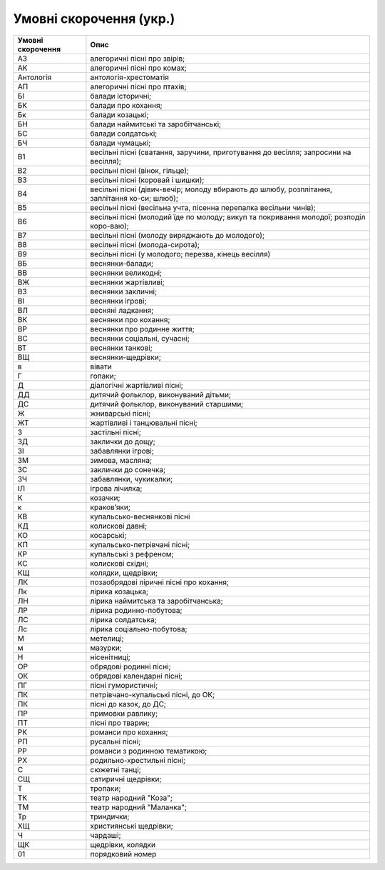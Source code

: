 Умовні скорочення (укр.)
=====


.. list-table::
   :header-rows: 1

   * - Умовні скорочення
     - Опис
   * - АЗ
     - алегоричні пісні про звірів;
   * - АК
     - алегоричні пісні про комах;
   * - Антологія
     - антологія-хрестоматія
   * - АП
     - алегоричні пісні про птахів;
   * - БІ
     - балади історичні; 
   * - БК
     - балади про кохання; 
   * - Бк
     - балади козацькі;
   * - БН
     - балади наймитські та заробітчанські;
   * - БС
     - балади солдатські;
   * - БЧ
     - балади чумацькі;
   * - В1
     - весільні пісні (сватання, заручини, приготування до весілля; запросини на весілля);
   * - В2
     - весільні пісні (вінок, гільце);
   * - В3
     - весільні пісні (коровай і шишки);
   * - В4
     - весільні пісні (дівич-вечір; молоду вбирають до шлюбу, розплітання, заплітання ко-си; шлюб);
   * - В5
     - весільні пісні (весільна учта, пісенна перепалка весільни чинів);
   * - В6
     - весільні пісні (молодий їде по молоду; викуп та покривання молодої; розподіл коро-ваю);
   * - В7
     - весільні пісні (молоду виряджають до молодого);
   * - В8
     - весільні пісні (молода-сирота);
   * - В9
     - весільні пісні (у молодого; перезва, кінець весілля)
   * - ВБ
     - веснянки-балади;
   * - ВВ
     - веснянки великодні;
   * - ВЖ
     - веснянки жартівливі;
   * - ВЗ
     - веснянки закличні;
   * - ВІ
     - веснянки ігрові;
   * - ВЛ
     - весняні ладкання;
   * - ВК
     - веснянки про кохання;
   * - ВР
     - веснянки про родинне життя;
   * - ВС
     - веснянки соціальні, сучасні;
   * - ВТ
     - веснянки танкові;
   * - ВЩ
     - веснянки-щедрівки;
   * - в
     - вівати  
   * - Г
     - гопаки; 
   * - Д
     - діалогічні жартівливі пісні;
   * - ДД
     - дитячий фольклор, виконуваний дітьми; 
   * - ДС
     - дитячий фольклор, виконуваний старшими;
   * - Ж
     - жниварські пісні; 
   * - ЖТ
     - жартівливі і танцювальні пісні;
   * - З
     - застільні пісні;  
   * - ЗД
     - заклички до дощу; 
   * - ЗІ
     - забавлянки ігрові; 
   * - ЗМ
     - зимова, масляна;
   * - ЗС
     - заклички до сонечка; 
   * - ЗЧ
     - забавлянки, чукикалки; 
   * - ІЛ
     - ігрова лічилка;
   * - К
     - козачки;
   * - к
     - краков’яки;   
   * - КВ
     - купальсько-веснянкові пісні
   * - КД
     - колискові давні; 
   * - КО
     - косарські;
   * - КП
     - купальсько-петрівчані пісні;
   * - КР
     - купальські з рефреном;
   * - КС
     - колискові східні; 
   * - КЩ
     - колядки, щедрівки;
   * - ЛК
     - позаобрядові ліричні пісні про кохання;
   * - Лк
     - лірика козацька; 
   * - ЛН
     - лірика наймитська та заробітчанська; 
   * - ЛР
     - лірика родинно-побутова;
   * - ЛС
     - лірика солдатська;
   * - Лс
     - лірика соціально-побутова;
   * - М
     - метелиці; 
   * - м
     - мазурки; 
   * - Н
     - нісенітниці; 
   * - ОР
     - обрядові родинні пісні;
   * - ОК
     - обрядові календарні пісні; 
   * - ПГ
     - пісні гумористичні;
   * - ПК
     - петрівчано-купальські пісні, до ОК;
   * - ПК
     - пісні до казок, до ДС; 
   * - ПР
     - примовки равлику; 
   * - ПТ
     - пісні про тварин;
   * - РК
     - романси про кохання; 
   * - РП
     - русальні пісні;
   * - РР
     - романси з родинною тематикою;
   * - РХ
     - родильно-хрестильні пісні;
   * - С
     - сюжетні танці; 
   * - СЩ
     - сатиричні щедрівки;
   * - Т
     - тропаки; 
   * - ТК
     - театр народний "Коза"; 
   * - ТМ
     - театр народний "Маланка";
   * - Тр
     - триндички;
   * - ХЩ
     - християнські щедрівки; 
   * - Ч
     - чардаші; 
   * - ЩК
     - щедрівки, колядки 
   * - 01
     - порядковий номер